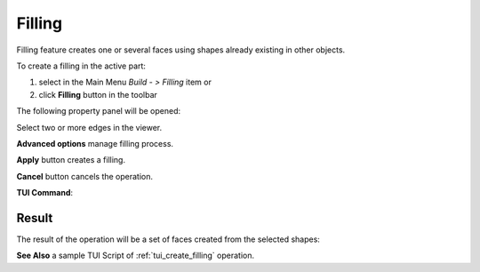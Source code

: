.. |feature_filling.icon|    image:: images/feature_filling.png

Filling
=======

Filling feature creates one or several faces using shapes already existing in other objects.

To create a filling in the active part:

#. select in the Main Menu *Build - > Filling* item  or
#. click |feature_filling.icon| **Filling** button in the toolbar

The following property panel will be opened:

.. image:: images/Filling.png
  :align: center

.. centered::
  Create a filling

Select two or more edges in the viewer.

**Advanced options** manage filling process.

**Apply** button creates a filling.

**Cancel** button cancels the operation.

**TUI Command**:

.. py:function:: model.addFilling(Part_doc, Edges)

    :param part: The current part object.
    :param list: A list of shapes.
    :return: Result object.

Result
""""""

The result of the operation will be a set of faces created from the selected shapes:

.. image:: images/CreateFilling.png
  :align: center

.. centered::
  Result of the operation.

**See Also** a sample TUI Script of :ref:`tui_create_filling` operation.
